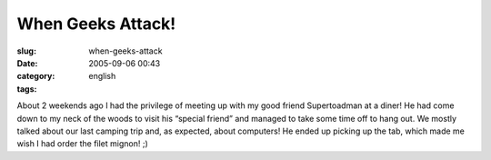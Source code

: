 When Geeks Attack!
##################
:slug: when-geeks-attack
:date: 2005-09-06 00:43
:category:
:tags: english

|Supertoadman and GnuKemist|

About 2 weekends ago I had the privilege of meeting up with my good
friend Supertoadman at a diner! He had come down to my neck of the woods
to visit his “special friend” and managed to take some time off to hang
out. We mostly talked about our last camping trip and, as expected,
about computers! He ended up picking up the tab, which made me wish I
had order the filet mignon! ;)

.. |Supertoadman and GnuKemist| image:: http://static.flickr.com/26/40655987_e07677228d.jpg

